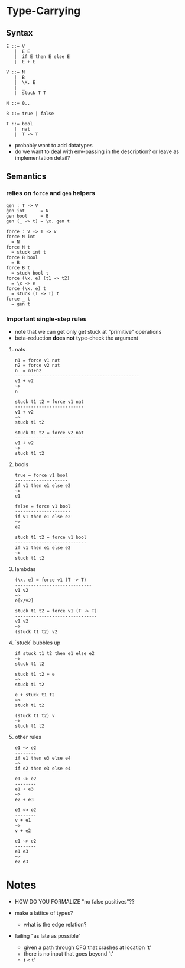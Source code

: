 * Type-Carrying

** Syntax

#+BEGIN_SRC
E ::= V
   |  E E
   |  if E then E else E
   |  E + E

V ::= N
   |  B
   |  \X. E
   |  _
   |  stuck T T

N ::= 0..

B ::= true | false

T ::= bool
   |  nat
   |  T -> T
#+END_SRC

- probably want to add datatypes
- do we want to deal with env-passing in the description? or leave as implementation detail?

** Semantics

*** relies on =force= and =gen= helpers

#+BEGIN_SRC
gen : T -> V
gen int      = N
gen bool     = B
gen (_ -> t) = \x. gen t

force : V -> T -> V
force N int
  = N
force N t
  = stuck int t
force B bool
  = B
force B t
  = stuck bool t
force (\x. e) (t1 -> t2)
  = \x -> e
force (\x. e) t
  = stuck (T -> T) t
force _ t
  = gen t
#+END_SRC

*** Important single-step rules

- note that we can get only get stuck at "primitive" operations
- beta-reduction *does not* type-check the argument

**** nats
#+BEGIN_SRC
n1 = force v1 nat
n2 = force v2 nat
n  = n1+n2
-----------------------------------------------
v1 + v2
~>
n

stuck t1 t2 = force v1 nat
--------------------------
v1 + v2
~>
stuck t1 t2

stuck t1 t2 = force v2 nat
--------------------------
v1 + v2
~>
stuck t1 t2
#+END_SRC

**** bools
#+BEGIN_SRC
true = force v1 bool
--------------------
if v1 then e1 else e2
~>
e1

false = force v1 bool
---------------------
if v1 then e1 else e2
~>
e2

stuck t1 t2 = force v1 bool
---------------------------
if v1 then e1 else e2
~>
stuck t1 t2
#+END_SRC

**** lambdas
#+BEGIN_SRC
(\x. e) = force v1 (T -> T)
-----------------------------
v1 v2
~>
e[x/v2]

stuck t1 t2 = force v1 (T -> T)
-------------------------------
v1 v2
~>
(stuck t1 t2) v2
#+END_SRC

**** `stuck` bubbles up
#+BEGIN_SRC
if stuck t1 t2 then e1 else e2
~>
stuck t1 t2

stuck t1 t2 + e
~>
stuck t1 t2

e + stuck t1 t2
~>
stuck t1 t2

(stuck t1 t2) v
~>
stuck t1 t2
#+END_SRC

**** other rules
#+BEGIN_SRC
e1 ~> e2
--------
if e1 then e3 else e4
~>
if e2 then e3 else e4

e1 ~> e2
--------
e1 + e3
~>
e2 + e3

e1 ~> e2
--------
v + e1
~>
v + e2

e1 ~> e2
--------
e1 e3
~>
e2 e3
#+END_SRC

* Notes
- HOW DO YOU FORMALIZE "no false positives"??

- make a lattice of types?
  - what is the edge relation?

- failing "as late as possible"
  - given a path through CFG that crashes at location 't'
  - there is no input that goes beyond 't'
  - t < t'
